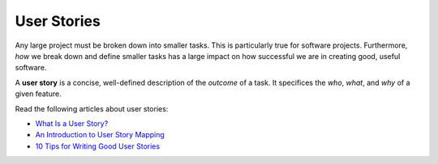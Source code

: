 .. _user-stories:

User Stories
============

Any large project must be broken down into smaller tasks. This is particularly true for software projects. Furthermore, *how* we break down and define smaller tasks has a large impact on how successful we are in creating good, useful software. 

.. index:: user story !

A **user story** is a concise, well-defined description of the *outcome* of a task. It specifices the *who*, *what*, and *why* of a given feature.

Read the following articles about user stories:

* `What Is a User Story? <https://www.leadingagile.com/2012/07/user-story/>`_
* `An Introduction to User Story Mapping <https://manifesto.co.uk/user-story-mapping/>`_
* `10 Tips for Writing Good User Stories <https://www.romanpichler.com/blog/10-tips-writing-good-user-stories/>`_
